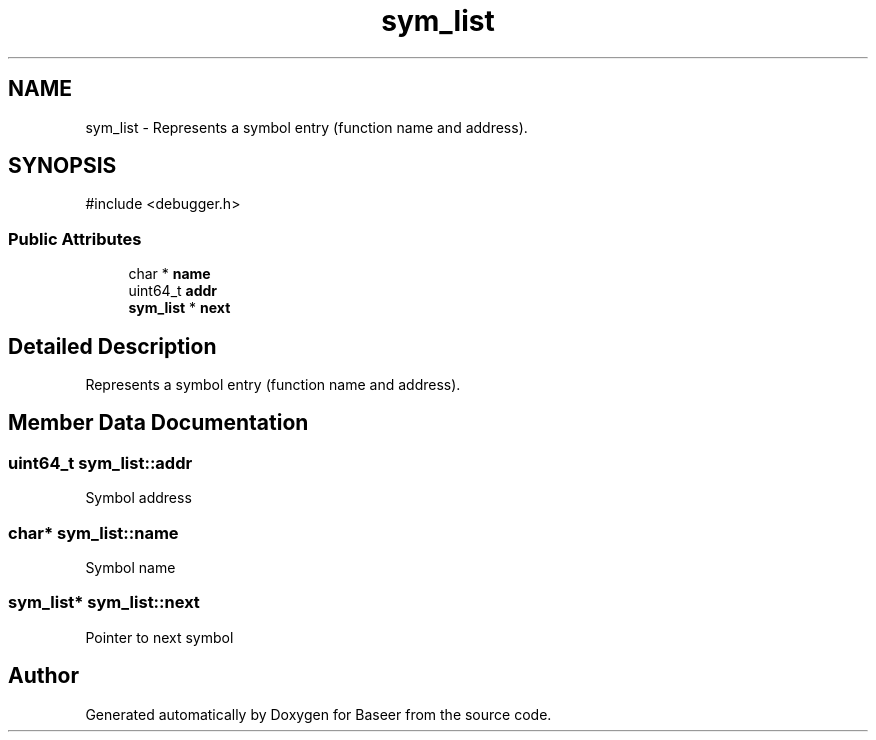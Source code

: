 .TH "sym_list" 3 "Version 0.2.0" "Baseer" \" -*- nroff -*-
.ad l
.nh
.SH NAME
sym_list \- Represents a symbol entry (function name and address)\&.  

.SH SYNOPSIS
.br
.PP
.PP
\fR#include <debugger\&.h>\fP
.SS "Public Attributes"

.in +1c
.ti -1c
.RI "char * \fBname\fP"
.br
.ti -1c
.RI "uint64_t \fBaddr\fP"
.br
.ti -1c
.RI "\fBsym_list\fP * \fBnext\fP"
.br
.in -1c
.SH "Detailed Description"
.PP 
Represents a symbol entry (function name and address)\&. 
.SH "Member Data Documentation"
.PP 
.SS "uint64_t sym_list::addr"
Symbol address 
.SS "char* sym_list::name"
Symbol name 
.SS "\fBsym_list\fP* sym_list::next"
Pointer to next symbol 

.SH "Author"
.PP 
Generated automatically by Doxygen for Baseer from the source code\&.
